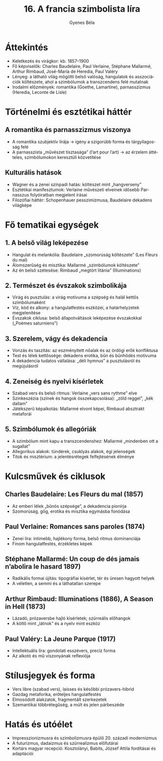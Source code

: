#+TITLE: 16. A francia szimbolista líra
#+AUTHOR: Gyenes Béla
#+LANGUAGE: hu
* Áttekintés
- Keletkezés és virágkor: kb. 1857–1900  
- Fő képviselők: Charles Baudelaire, Paul Verlaine, Stéphane Mallarmé, Arthur Rimbaud, José-María de Heredia, Paul Valéry  
- Lényeg: a látható világ mögötti belső valóság, hangulatok és asszociációk költészete, ahol a szimbólumok a transzcendens felé mutatnak  
- Irodalmi előzmények: romantika (Goethe, Lamartine), parnasszizmus (Heredia, Leconte de Lisle)  

* Történelmi és esztétikai háttér
** A romantika és parnasszizmus viszonya
- A romantika szubjektív lírája → igény a szigorúbb forma és tárgyilagosság felé  
- A parnasszista „művészet tisztasága” (l’art pour l’art) → az érzelem áttételes, szimbólumokon keresztüli közvetítése  

** Kulturális hatások
- Wagner és a zenei színpadi hatás: költészet mint „hangverseny”  
- Esztétikai manifesztumok: Verlaine művészeti elveinek idősebb Parnasszus folyóiratban megjelent írásai  
- Filozófiai háttér: Schopenhauer pesszimizmusa, Baudelaire dekadens világképe  

* Fő tematikai egységek
** 1. A belső világ leképezése
- Hangulat és melankólia: Baudelaire „szomorúság költészete” (Les Fleurs du mal)  
- Álomszerűség és misztika: Mallarmé „szimbólumok költészete”  
- Az én belső szétesése: Rimbaud „megtört litánia” (Illuminations)  

** 2. Természet és évszakok szimbolikája
- Virág és pusztulás: a virág motívuma a szépség és halál kettős szimbólumaként  
- Víz, köd és alkony: a hangulatfestés eszközei, a határhelyzetek megjelenítése  
- Évszakok ciklusa: belső állapotváltások leképezése évszakokkal („Poèmes saturniens”)  

** 3. Szerelem, vágy és dekadencia
- Vonzás és taszítás: az eszményített nőalak és az ördögi erők konfliktusa  
- Test és lélek kettőssége: dekadens erotika, bűn és bűnhődés motívuma  
- A dekadencia tudatos vállalása: „déli hymnus” a pusztulásról és megújulásról  

** 4. Zeneiség és nyelvi kísérletek
- Szabad vers és belső ritmus: Verlaine „vers sans rythme” elve  
- Szinkeszézia (színek és hangok összekapcsolása): „zöld reggel”, „kék dallam”  
- Játékszerű képalkotás: Mallarmé elvont képei, Rimbaud absztrakt metaforái  

** 5. Szimbólumok és allegóriák
- A szimbólum mint kapu a transzcendenshez: Mallarmé „mindenben ott a sugallat”  
- Allegorikus alakok: tündérek, csuklyás alakok, égi jelenségek  
- Titok és misztérium: a jelentésrétegek felfejtésének élménye  

* Kulcsművek és ciklusok
** Charles Baudelaire: Les Fleurs du mal (1857)
- Az emberi lélek „bűnös szépsége”, a dekadencia pionírja  
- Szomorúság, gőg, erotika és misztika egymásba fonódása  

** Paul Verlaine: Romances sans paroles (1874)
- Zenei líra: intimebb, hajlékony forma, belső ritmus dominanciája  
- Finom hangulatfestés, érzékletes képek  

** Stéphane Mallarmé: Un coup de dés jamais n’abolira le hasard 1897)
- Radikális formai újítás: tipográfiai kísérlet, tér és üresen hagyott helyek  
- A véletlen, a semmi és a láthatatlan szerepe  

** Arthur Rimbaud: Illuminations (1886), A Season in Hell (1873)
- Lázadó, prózaversbe hajló kísérletek; szürreális előhangok  
- A költő mint „látnok” és a nyelv mint eszköz  

** Paul Valéry: La Jeune Parque (1917)
- Intellektuális líra: gondolati esszévers, precíz forma  
- Az alkotó és mű viszonyának reflexiója  

* Stílusjegyek és forma
- Vers libre (szabad vers), laisses és későbbi prózavers-hibrid  
- Gazdag metaforika, erőteljes hangulatfestés  
- Elmosódott alakzatok, fragmentált szerkezetek  
- Szemantikai többrétegűség, a múlt és jelen párbeszéde  

* Hatás és utóélet
- Impresszionizmusra és szimbolizmusra épülő 20. századi modernizmus  
- A futurizmus, dadaizmus és szürrealizmus előfutárai  
- Kortárs magyar recepció: Kosztolányi, Babits, József Attila fordításai és adaptációi  
